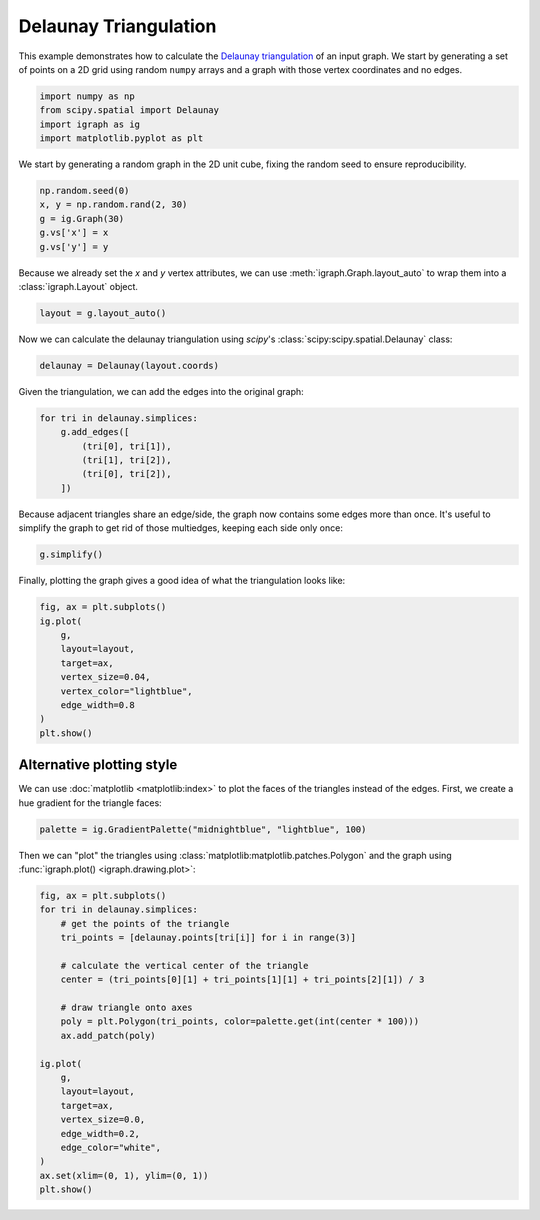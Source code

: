 
.. DO NOT EDIT.
.. THIS FILE WAS AUTOMATICALLY GENERATED BY SPHINX-GALLERY.
.. TO MAKE CHANGES, EDIT THE SOURCE PYTHON FILE:
.. "tutorials/delaunay-triangulation.py"
.. LINE NUMBERS ARE GIVEN BELOW.

.. only:: html

    .. note::
        :class: sphx-glr-download-link-note

        Click :ref:`here <sphx_glr_download_tutorials_delaunay-triangulation.py>`
        to download the full example code

.. rst-class:: sphx-glr-example-title

.. _sphx_glr_tutorials_delaunay-triangulation.py:


.. _tutorials-delaunay-triangulation:

======================
Delaunay Triangulation
======================

This example demonstrates how to calculate the `Delaunay triangulation <https://en.wikipedia.org/wiki/Delaunay_triangulation>`_ of an input graph. We start by generating a set of points on a 2D grid using random ``numpy`` arrays and a graph with those vertex coordinates and no edges.

.. GENERATED FROM PYTHON SOURCE LINES 11-17

.. code-block:: default

    import numpy as np
    from scipy.spatial import Delaunay
    import igraph as ig
    import matplotlib.pyplot as plt









.. GENERATED FROM PYTHON SOURCE LINES 18-20

We start by generating a random graph in the 2D unit cube, fixing the random
seed to ensure reproducibility.

.. GENERATED FROM PYTHON SOURCE LINES 20-26

.. code-block:: default

    np.random.seed(0)
    x, y = np.random.rand(2, 30)
    g = ig.Graph(30)
    g.vs['x'] = x
    g.vs['y'] = y








.. GENERATED FROM PYTHON SOURCE LINES 27-30

Because we already set the `x` and `y` vertex attributes, we can use
:meth:`igraph.Graph.layout_auto` to wrap them into a :class:`igraph.Layout`
object.

.. GENERATED FROM PYTHON SOURCE LINES 30-32

.. code-block:: default

    layout = g.layout_auto()








.. GENERATED FROM PYTHON SOURCE LINES 33-34

Now we can calculate the delaunay triangulation using `scipy`'s :class:`scipy:scipy.spatial.Delaunay` class:

.. GENERATED FROM PYTHON SOURCE LINES 34-36

.. code-block:: default

    delaunay = Delaunay(layout.coords)








.. GENERATED FROM PYTHON SOURCE LINES 37-38

Given the triangulation, we can add the edges into the original graph:

.. GENERATED FROM PYTHON SOURCE LINES 38-45

.. code-block:: default

    for tri in delaunay.simplices:
        g.add_edges([
            (tri[0], tri[1]),
            (tri[1], tri[2]),
            (tri[0], tri[2]),
        ])








.. GENERATED FROM PYTHON SOURCE LINES 46-49

Because adjacent triangles share an edge/side, the graph now contains some
edges more than once. It's useful to simplify the graph to get rid of those
multiedges, keeping each side only once:

.. GENERATED FROM PYTHON SOURCE LINES 49-51

.. code-block:: default

    g.simplify()





.. rst-class:: sphx-glr-script-out

 .. code-block:: none


    <igraph.Graph object at 0x7f2e58fa4740>



.. GENERATED FROM PYTHON SOURCE LINES 52-54

Finally, plotting the graph gives a good idea of what the triangulation looks
like:

.. GENERATED FROM PYTHON SOURCE LINES 54-65

.. code-block:: default

    fig, ax = plt.subplots()
    ig.plot(
        g,
        layout=layout,
        target=ax,
        vertex_size=0.04,
        vertex_color="lightblue",
        edge_width=0.8
    )
    plt.show()




.. image-sg:: /tutorials/images/sphx_glr_delaunay-triangulation_001.png
   :alt: delaunay triangulation
   :srcset: /tutorials/images/sphx_glr_delaunay-triangulation_001.png
   :class: sphx-glr-single-img





.. GENERATED FROM PYTHON SOURCE LINES 66-71

Alternative plotting style
--------------------------
We can use :doc:`matplotlib <matplotlib:index>` to plot the faces of the
triangles instead of the edges. First, we create a hue gradient for the
triangle faces:

.. GENERATED FROM PYTHON SOURCE LINES 71-73

.. code-block:: default

    palette = ig.GradientPalette("midnightblue", "lightblue", 100)








.. GENERATED FROM PYTHON SOURCE LINES 74-77

Then we can "plot" the triangles using
:class:`matplotlib:matplotlib.patches.Polygon` and the graph using
:func:`igraph.plot() <igraph.drawing.plot>`:

.. GENERATED FROM PYTHON SOURCE LINES 77-99

.. code-block:: default

    fig, ax = plt.subplots()
    for tri in delaunay.simplices:
        # get the points of the triangle
        tri_points = [delaunay.points[tri[i]] for i in range(3)]

        # calculate the vertical center of the triangle
        center = (tri_points[0][1] + tri_points[1][1] + tri_points[2][1]) / 3

        # draw triangle onto axes
        poly = plt.Polygon(tri_points, color=palette.get(int(center * 100)))
        ax.add_patch(poly)

    ig.plot(
        g,
        layout=layout,
        target=ax,
        vertex_size=0.0,
        edge_width=0.2,
        edge_color="white",
    )
    ax.set(xlim=(0, 1), ylim=(0, 1))
    plt.show()



.. image-sg:: /tutorials/images/sphx_glr_delaunay-triangulation_002.png
   :alt: delaunay triangulation
   :srcset: /tutorials/images/sphx_glr_delaunay-triangulation_002.png
   :class: sphx-glr-single-img






.. rst-class:: sphx-glr-timing

   **Total running time of the script:** ( 0 minutes  0.261 seconds)


.. _sphx_glr_download_tutorials_delaunay-triangulation.py:

.. only:: html

  .. container:: sphx-glr-footer sphx-glr-footer-example


    .. container:: sphx-glr-download sphx-glr-download-python

      :download:`Download Python source code: delaunay-triangulation.py <delaunay-triangulation.py>`

    .. container:: sphx-glr-download sphx-glr-download-jupyter

      :download:`Download Jupyter notebook: delaunay-triangulation.ipynb <delaunay-triangulation.ipynb>`


.. only:: html

 .. rst-class:: sphx-glr-signature

    `Gallery generated by Sphinx-Gallery <https://sphinx-gallery.github.io>`_
